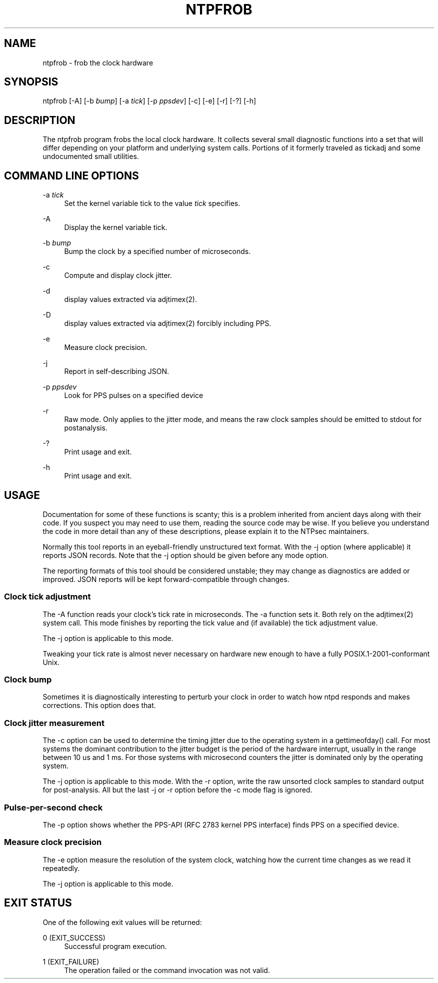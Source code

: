 '\" t
.\"     Title: ntpfrob
.\"    Author: [FIXME: author] [see http://docbook.sf.net/el/author]
.\" Generator: DocBook XSL Stylesheets v1.78.1 <http://docbook.sf.net/>
.\"      Date: 08/29/2018
.\"    Manual: NTPsec
.\"    Source: NTPsec 1.1.2+
.\"  Language: English
.\"
.TH "NTPFROB" "8" "08/29/2018" "NTPsec 1\&.1\&.2+" "NTPsec"
.\" -----------------------------------------------------------------
.\" * Define some portability stuff
.\" -----------------------------------------------------------------
.\" ~~~~~~~~~~~~~~~~~~~~~~~~~~~~~~~~~~~~~~~~~~~~~~~~~~~~~~~~~~~~~~~~~
.\" http://bugs.debian.org/507673
.\" http://lists.gnu.org/archive/html/groff/2009-02/msg00013.html
.\" ~~~~~~~~~~~~~~~~~~~~~~~~~~~~~~~~~~~~~~~~~~~~~~~~~~~~~~~~~~~~~~~~~
.ie \n(.g .ds Aq \(aq
.el       .ds Aq '
.\" -----------------------------------------------------------------
.\" * set default formatting
.\" -----------------------------------------------------------------
.\" disable hyphenation
.nh
.\" disable justification (adjust text to left margin only)
.ad l
.\" -----------------------------------------------------------------
.\" * MAIN CONTENT STARTS HERE *
.\" -----------------------------------------------------------------
.SH "NAME"
ntpfrob \- frob the clock hardware
.SH "SYNOPSIS"
.sp
ntpfrob [\-A] [\-b \fIbump\fR] [\-a \fItick\fR] [\-p \fIppsdev\fR] [\-c] [\-e] [\-r] [\-?] [\-h]
.SH "DESCRIPTION"
.sp
The ntpfrob program frobs the local clock hardware\&. It collects several small diagnostic functions into a set that will differ depending on your platform and underlying system calls\&. Portions of it formerly traveled as tickadj and some undocumented small utilities\&.
.SH "COMMAND LINE OPTIONS"
.PP
\-a \fItick\fR
.RS 4
Set the kernel variable
tick
to the value
\fItick\fR
specifies\&.
.RE
.PP
\-A
.RS 4
Display the kernel variable
tick\&.
.RE
.PP
\-b \fIbump\fR
.RS 4
Bump the clock by a specified number of microseconds\&.
.RE
.PP
\-c
.RS 4
Compute and display clock jitter\&.
.RE
.PP
\-d
.RS 4
display values extracted via adjtimex(2)\&.
.RE
.PP
\-D
.RS 4
display values extracted via adjtimex(2) forcibly including PPS\&.
.RE
.PP
\-e
.RS 4
Measure clock precision\&.
.RE
.PP
\-j
.RS 4
Report in self\-describing JSON\&.
.RE
.PP
\-p \fIppsdev\fR
.RS 4
Look for PPS pulses on a specified device
.RE
.PP
\-r
.RS 4
Raw mode\&. Only applies to the jitter mode, and means the raw clock samples should be emitted to stdout for postanalysis\&.
.RE
.PP
\-?
.RS 4
Print usage and exit\&.
.RE
.PP
\-h
.RS 4
Print usage and exit\&.
.RE
.SH "USAGE"
.sp
Documentation for some of these functions is scanty; this is a problem inherited from ancient days along with their code\&. If you suspect you may need to use them, reading the source code may be wise\&. If you believe you understand the code in more detail than any of these descriptions, please explain it to the NTPsec maintainers\&.
.sp
Normally this tool reports in an eyeball\-friendly unstructured text format\&. With the \-j option (where applicable) it reports JSON records\&. Note that the \-j option should be given before any mode option\&.
.sp
The reporting formats of this tool should be considered unstable; they may change as diagnostics are added or improved\&. JSON reports will be kept forward\-compatible through changes\&.
.SS "Clock tick adjustment"
.sp
The \-A function reads your clock\(cqs tick rate in microseconds\&. The \-a function sets it\&. Both rely on the adjtimex(2) system call\&. This mode finishes by reporting the tick value and (if available) the tick adjustment value\&.
.sp
The \-j option is applicable to this mode\&.
.sp
Tweaking your tick rate is almost never necessary on hardware new enough to have a fully POSIX\&.1\-2001\-conformant Unix\&.
.SS "Clock bump"
.sp
Sometimes it is diagnostically interesting to perturb your clock in order to watch how ntpd responds and makes corrections\&. This option does that\&.
.SS "Clock jitter measurement"
.sp
The \-c option can be used to determine the timing jitter due to the operating system in a gettimeofday() call\&. For most systems the dominant contribution to the jitter budget is the period of the hardware interrupt, usually in the range between 10 us and 1 ms\&. For those systems with microsecond counters the jitter is dominated only by the operating system\&.
.sp
The \-j option is applicable to this mode\&. With the \-r option, write the raw unsorted clock samples to standard output for post\-analysis\&. All but the last \-j or \-r option before the \-c mode flag is ignored\&.
.SS "Pulse\-per\-second check"
.sp
The \-p option shows whether the PPS\-API (RFC 2783 kernel PPS interface) finds PPS on a specified device\&.
.SS "Measure clock precision"
.sp
The \-e option measure the resolution of the system clock, watching how the current time changes as we read it repeatedly\&.
.sp
The \-j option is applicable to this mode\&.
.SH "EXIT STATUS"
.sp
One of the following exit values will be returned:
.PP
0 (EXIT_SUCCESS)
.RS 4
Successful program execution\&.
.RE
.PP
1 (EXIT_FAILURE)
.RS 4
The operation failed or the command invocation was not valid\&.
.RE
